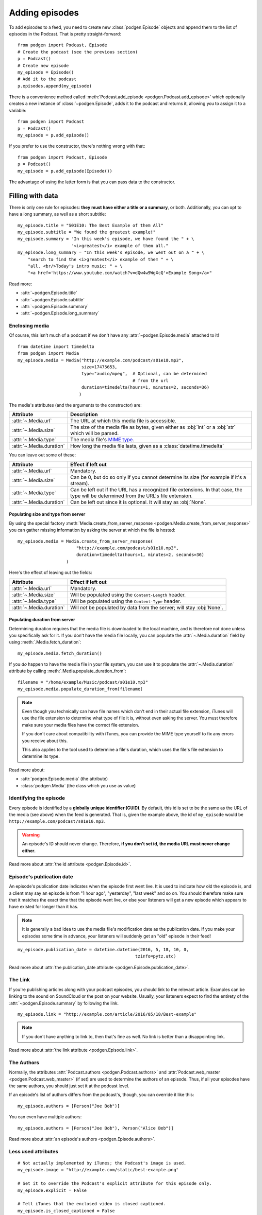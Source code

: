 
Adding episodes
---------------

To add episodes to a feed, you need to create new
:class:`podgen.Episode` objects and
append them to the list of episodes in the Podcast. That is pretty
straight-forward::

    from podgen import Podcast, Episode
    # Create the podcast (see the previous section)
    p = Podcast()
    # Create new episode
    my_episode = Episode()
    # Add it to the podcast
    p.episodes.append(my_episode)

There is a convenience method called :meth:`Podcast.add_episode <podgen.Podcast.add_episode>`
which optionally creates a new instance of :class:`~podgen.Episode`, adds it to the podcast
and returns it, allowing you to assign it to a variable::

    from podgen import Podcast
    p = Podcast()
    my_episode = p.add_episode()

If you prefer to use the constructor, there's nothing wrong with that::

    from podgen import Podcast, Episode
    p = Podcast()
    my_episode = p.add_episode(Episode())

The advantage of using the latter form is that you can pass data to the
constructor.

Filling with data
~~~~~~~~~~~~~~~~~

There is only one rule for episodes: **they must have either a title or a
summary**, or both. Additionally, you can opt to have a long summary, as
well as a short subtitle::

    my_episode.title = "S01E10: The Best Example of them All"
    my_episode.subtitle = "We found the greatest example!"
    my_episode.summary = "In this week's episode, we have found the " + \
                         "<i>greatest</i> example of them all."
    my_episode.long_summary = "In this week's episode, we went out on a " + \
        "search to find the <i>greatest</i> example of them " + \
        "all. <br/>Today's intro music: " + \
        "<a href='https://www.youtube.com/watch?v=dQw4w9WgXcQ'>Example Song</a>"

Read more:

* :attr:`~podgen.Episode.title`
* :attr:`~podgen.Episode.subtitle`
* :attr:`~podgen.Episode.summary`
* :attr:`~podgen.Episode.long_summary`

.. _podgen.Media-guide:

Enclosing media
^^^^^^^^^^^^^^^

Of course, this isn't much of a podcast if we don't have any
:attr:`~podgen.Episode.media` attached to it! ::

    from datetime import timedelta
    from podgen import Media
    my_episode.media = Media("http://example.com/podcast/s01e10.mp3",
                             size=17475653,
                             type="audio/mpeg",  # Optional, can be determined
                                                 # from the url
                             duration=timedelta(hours=1, minutes=2, seconds=36)
                            )

The media's attributes (and the arguments to the constructor) are:

======================== =======================================================
Attribute                Description
======================== =======================================================
:attr:`~.Media.url`      The URL at which this media file is accessible.
:attr:`~.Media.size`     The size of the media file as bytes, given either as
                         :obj:`int` or a :obj:`str` which will be parsed.
:attr:`~.Media.type`     The media file's `MIME type`_.
:attr:`~.Media.duration` How long the media file lasts, given as a
                         :class:`datetime.timedelta`
======================== =======================================================

You can leave out some of these:

======================== =======================================================
Attribute                Effect if left out
======================== =======================================================
:attr:`~.Media.url`      Mandatory.
:attr:`~.Media.size`     Can be 0, but do so only if you cannot determine its
                         size (for example if it's a stream).
:attr:`~.Media.type`     Can be left out if the URL has a recognized file
                         extensions. In that case, the type will be determined
                         from the URL's file extension.
:attr:`~.Media.duration` Can be left out since it is optional. It will stay as
                         :obj:`None`.
======================== =======================================================

Populating size and type from server
====================================

By using the special factory
:meth:`Media.create_from_server_response <podgen.Media.create_from_server_response>`
you can gather missing information by asking the server at which the file is
hosted::

    my_episode.media = Media.create_from_server_response(
                           "http://example.com/podcast/s01e10.mp3",
                           duration=timedelta(hours=1, minutes=2, seconds=36)
                       )

Here's the effect of leaving out the fields:

======================== =======================================================
Attribute                Effect if left out
======================== =======================================================
:attr:`~.Media.url`      Mandatory.
:attr:`~.Media.size`     Will be populated using the ``Content-Length`` header.
:attr:`~.Media.type`     Will be populated using the ``Content-Type`` header.
:attr:`~.Media.duration` Will *not* be populated by data from the server; will
                         stay :obj:`None`.
======================== =======================================================

Populating duration from server
===============================

Determining duration requires that the media file is downloaded to the local
machine, and is therefore not done unless you specifically ask for it. If you
don't have the media file locally, you can populate the :attr:`~.Media.duration`
field by using :meth:`.Media.fetch_duration`::

    my_episode.media.fetch_duration()

If you *do* happen to have the media file in your file system, you can use it
to populate the :attr:`~.Media.duration` attribute by calling
:meth:`.Media.populate_duration_from`::

    filename = "/home/example/Music/podcast/s01e10.mp3"
    my_episode.media.populate_duration_from(filename)

.. note::

   Even though you technically can have file names which don't end in their
   actual file extension, iTunes will use the file extension to determine what
   type of file it is, without even asking the server. You must therefore make
   sure your media files have the correct file extension.

   If you don't care about compatibility with iTunes, you can provide the MIME
   type yourself to fix any errors you receive about this.

   This also applies to the tool used to determine a file's duration, which
   uses the file's file extension to determine its type.

Read more about:

* :attr:`podgen.Episode.media` (the attribute)
* :class:`podgen.Media` (the class which you use as value)

.. _MIME type: https://en.wikipedia.org/wiki/Media_type

Identifying the episode
^^^^^^^^^^^^^^^^^^^^^^^

Every episode is identified by a **globally unique identifier (GUID)**.
By default, this id is set to be the same as the URL of the media (see above)
when the feed is generated.
That is, given the example above, the id of ``my_episode`` would be
``http://example.com/podcast/s01e10.mp3``.

.. warning::

   An episode's ID should never change. Therefore, **if you don't set id, the
   media URL must never change either**.

Read more about :attr:`the id attribute <podgen.Episode.id>`.

Episode's publication date
^^^^^^^^^^^^^^^^^^^^^^^^^^

An episode's publication date indicates when the episode first went live. It is
used to indicate how old the episode is, and a client may say an episode is from
"1 hour ago", "yesterday", "last week" and so on. You should therefore make sure
that it matches the exact time that the episode went live, or else your listeners
will get a new episode which appears to have existed for longer than it has.

.. note::

   It is generally a bad idea to use the media file's modification date
   as the publication date. If you make your episodes some time in advance, your
   listeners will suddenly get an "old" episode in their feed!

::

   my_episode.publication_date = datetime.datetime(2016, 5, 18, 10, 0,
                                                 tzinfo=pytz.utc)

Read more about :attr:`the publication_date attribute <podgen.Episode.publication_date>`.


The Link
^^^^^^^^

If you're publishing articles along with your podcast episodes, you should
link to the relevant article. Examples can be linking to the sound on
SoundCloud or the post on your website. Usually, your
listeners expect to find the entirety of the :attr:`~podgen.Episode.summary` by following
the link. ::

    my_episode.link = "http://example.com/article/2016/05/18/Best-example"

.. note::

   If you don't have anything to link to, then that's fine as well. No link is
   better than a disappointing link.

Read more about :attr:`the link attribute <podgen.Episode.link>`.


The Authors
^^^^^^^^^^^

Normally, the attributes :attr:`Podcast.authors <podgen.Podcast.authors>`
and :attr:`Podcast.web_master <podgen.Podcast.web_master>` (if set) are
used to determine the authors of an episode. Thus, if all your episodes have
the same authors, you should just set it at the podcast level.

If an episode's list of authors differs from the podcast's, though, you can
override it like this::

     my_episode.authors = [Person("Joe Bob")]

You can even have multiple authors::

     my_episode.authors = [Person("Joe Bob"), Person("Alice Bob")]

Read more about :attr:`an episode's authors <podgen.Episode.authors>`.


Less used attributes
^^^^^^^^^^^^^^^^^^^^

::

    # Not actually implemented by iTunes; the Podcast's image is used.
    my_episode.image = "http://example.com/static/best-example.png"

    # Set it to override the Podcast's explicit attribute for this episode only.
    my_episode.explicit = False

    # Tell iTunes that the enclosed video is closed captioned.
    my_episode.is_closed_captioned = False

    # Tell iTunes that this episode should be the first episode on the store
    # page.
    my_episode.position = 1

    # Careful! This will hide this episode from the iTunes store page.
    my_episode.withhold_from_itunes = True

More details:

* :attr:`~podgen.Episode.image`
* :attr:`~podgen.Episode.explicit`
* :attr:`~podgen.Episode.is_closed_captioned`
* :attr:`~podgen.Episode.position`
* :attr:`~podgen.Episode.withhold_from_itunes`


Shortcut for filling in data
~~~~~~~~~~~~~~~~~~~~~~~~~~~~

Instead of assigning those values one at a time, you can assign them all in
one go in the constructor – just like you can with Podcast. Just use the
attribute name as the keyword::

    Episode(
        <attribute name>=<attribute value>,
        <attribute name>=<attribute value>,
        ...
    )

See also the example in :doc:`the API Documentation </api.episode>`.

--------------------------------------------------------------------------------

The final step is :doc:`part_3`.
